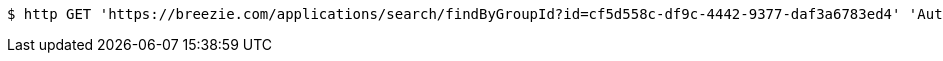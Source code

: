 [source,bash]
----
$ http GET 'https://breezie.com/applications/search/findByGroupId?id=cf5d558c-df9c-4442-9377-daf3a6783ed4' 'Authorization: Bearer:0b79bab50daca910b000d4f1a2b675d604257e42'
----
